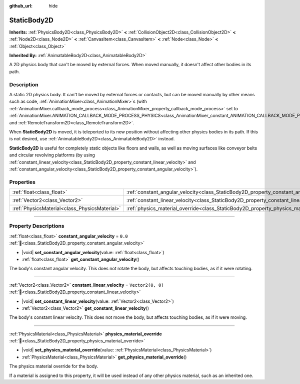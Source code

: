 :github_url: hide

.. DO NOT EDIT THIS FILE!!!
.. Generated automatically from Godot engine sources.
.. Generator: https://github.com/godotengine/godot/tree/master/doc/tools/make_rst.py.
.. XML source: https://github.com/godotengine/godot/tree/master/doc/classes/StaticBody2D.xml.

.. _class_StaticBody2D:

StaticBody2D
============

**Inherits:** :ref:`PhysicsBody2D<class_PhysicsBody2D>` **<** :ref:`CollisionObject2D<class_CollisionObject2D>` **<** :ref:`Node2D<class_Node2D>` **<** :ref:`CanvasItem<class_CanvasItem>` **<** :ref:`Node<class_Node>` **<** :ref:`Object<class_Object>`

**Inherited By:** :ref:`AnimatableBody2D<class_AnimatableBody2D>`

A 2D physics body that can't be moved by external forces. When moved manually, it doesn't affect other bodies in its path.

.. rst-class:: classref-introduction-group

Description
-----------

A static 2D physics body. It can't be moved by external forces or contacts, but can be moved manually by other means such as code, :ref:`AnimationMixer<class_AnimationMixer>`\ s (with :ref:`AnimationMixer.callback_mode_process<class_AnimationMixer_property_callback_mode_process>` set to :ref:`AnimationMixer.ANIMATION_CALLBACK_MODE_PROCESS_PHYSICS<class_AnimationMixer_constant_ANIMATION_CALLBACK_MODE_PROCESS_PHYSICS>`), and :ref:`RemoteTransform2D<class_RemoteTransform2D>`.

When **StaticBody2D** is moved, it is teleported to its new position without affecting other physics bodies in its path. If this is not desired, use :ref:`AnimatableBody2D<class_AnimatableBody2D>` instead.

\ **StaticBody2D** is useful for completely static objects like floors and walls, as well as moving surfaces like conveyor belts and circular revolving platforms (by using :ref:`constant_linear_velocity<class_StaticBody2D_property_constant_linear_velocity>` and :ref:`constant_angular_velocity<class_StaticBody2D_property_constant_angular_velocity>`).

.. rst-class:: classref-reftable-group

Properties
----------

.. table::
   :widths: auto

   +-----------------------------------------------+-----------------------------------------------------------------------------------------+-------------------+
   | :ref:`float<class_float>`                     | :ref:`constant_angular_velocity<class_StaticBody2D_property_constant_angular_velocity>` | ``0.0``           |
   +-----------------------------------------------+-----------------------------------------------------------------------------------------+-------------------+
   | :ref:`Vector2<class_Vector2>`                 | :ref:`constant_linear_velocity<class_StaticBody2D_property_constant_linear_velocity>`   | ``Vector2(0, 0)`` |
   +-----------------------------------------------+-----------------------------------------------------------------------------------------+-------------------+
   | :ref:`PhysicsMaterial<class_PhysicsMaterial>` | :ref:`physics_material_override<class_StaticBody2D_property_physics_material_override>` |                   |
   +-----------------------------------------------+-----------------------------------------------------------------------------------------+-------------------+

.. rst-class:: classref-section-separator

----

.. rst-class:: classref-descriptions-group

Property Descriptions
---------------------

.. _class_StaticBody2D_property_constant_angular_velocity:

.. rst-class:: classref-property

:ref:`float<class_float>` **constant_angular_velocity** = ``0.0`` :ref:`🔗<class_StaticBody2D_property_constant_angular_velocity>`

.. rst-class:: classref-property-setget

- |void| **set_constant_angular_velocity**\ (\ value\: :ref:`float<class_float>`\ )
- :ref:`float<class_float>` **get_constant_angular_velocity**\ (\ )

The body's constant angular velocity. This does not rotate the body, but affects touching bodies, as if it were rotating.

.. rst-class:: classref-item-separator

----

.. _class_StaticBody2D_property_constant_linear_velocity:

.. rst-class:: classref-property

:ref:`Vector2<class_Vector2>` **constant_linear_velocity** = ``Vector2(0, 0)`` :ref:`🔗<class_StaticBody2D_property_constant_linear_velocity>`

.. rst-class:: classref-property-setget

- |void| **set_constant_linear_velocity**\ (\ value\: :ref:`Vector2<class_Vector2>`\ )
- :ref:`Vector2<class_Vector2>` **get_constant_linear_velocity**\ (\ )

The body's constant linear velocity. This does not move the body, but affects touching bodies, as if it were moving.

.. rst-class:: classref-item-separator

----

.. _class_StaticBody2D_property_physics_material_override:

.. rst-class:: classref-property

:ref:`PhysicsMaterial<class_PhysicsMaterial>` **physics_material_override** :ref:`🔗<class_StaticBody2D_property_physics_material_override>`

.. rst-class:: classref-property-setget

- |void| **set_physics_material_override**\ (\ value\: :ref:`PhysicsMaterial<class_PhysicsMaterial>`\ )
- :ref:`PhysicsMaterial<class_PhysicsMaterial>` **get_physics_material_override**\ (\ )

The physics material override for the body.

If a material is assigned to this property, it will be used instead of any other physics material, such as an inherited one.

.. |virtual| replace:: :abbr:`virtual (This method should typically be overridden by the user to have any effect.)`
.. |required| replace:: :abbr:`required (This method is required to be overridden when extending its base class.)`
.. |const| replace:: :abbr:`const (This method has no side effects. It doesn't modify any of the instance's member variables.)`
.. |vararg| replace:: :abbr:`vararg (This method accepts any number of arguments after the ones described here.)`
.. |constructor| replace:: :abbr:`constructor (This method is used to construct a type.)`
.. |static| replace:: :abbr:`static (This method doesn't need an instance to be called, so it can be called directly using the class name.)`
.. |operator| replace:: :abbr:`operator (This method describes a valid operator to use with this type as left-hand operand.)`
.. |bitfield| replace:: :abbr:`BitField (This value is an integer composed as a bitmask of the following flags.)`
.. |void| replace:: :abbr:`void (No return value.)`
